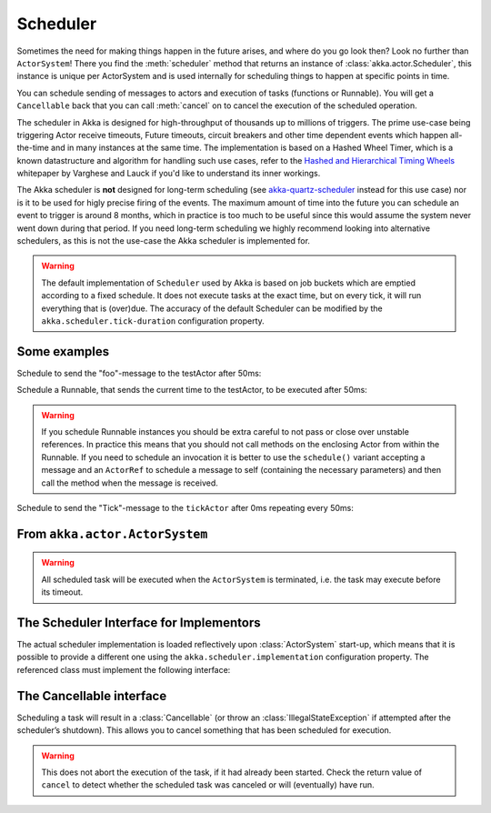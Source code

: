 
.. _scheduler-java:

Scheduler
#########

Sometimes the need for making things happen in the future arises, and where do
you go look then?  Look no further than ``ActorSystem``! There you find the
:meth:`scheduler` method that returns an instance of
:class:`akka.actor.Scheduler`, this instance is unique per ActorSystem and is
used internally for scheduling things to happen at specific points in time.

You can schedule sending of messages to actors and execution of tasks
(functions or Runnable).  You will get a ``Cancellable`` back that you can call
:meth:`cancel` on to cancel the execution of the scheduled operation.

The scheduler in Akka is designed for high-throughput of thousands up to millions 
of triggers. The prime use-case being triggering Actor receive timeouts, Future timeouts,
circuit breakers and other time dependent events which happen all-the-time and in many 
instances at the same time. The implementation is based on a Hashed Wheel Timer, which is
a known datastructure and algorithm for handling such use cases, refer to the `Hashed and Hierarchical Timing Wheels`_ 
whitepaper by Varghese and Lauck if you'd like to understand its inner workings. 

The Akka scheduler is **not** designed for long-term scheduling (see `akka-quartz-scheduler`_ 
instead for this use case) nor is it to be used for higly precise firing of the events.
The maximum amount of time into the future you can schedule an event to trigger is around 8 months,
which in practice is too much to be useful since this would assume the system never went down during that period.
If you need long-term scheduling we highly recommend looking into alternative schedulers, as this
is not the use-case the Akka scheduler is implemented for.

.. warning::

    The default implementation of ``Scheduler`` used by Akka is based on job
    buckets which are emptied according to a fixed schedule.  It does not
    execute tasks at the exact time, but on every tick, it will run everything
    that is (over)due.  The accuracy of the default Scheduler can be modified
    by the ``akka.scheduler.tick-duration`` configuration property.

.. _akka-quartz-scheduler: https://github.com/enragedginger/akka-quartz-scheduler
.. _Hashed and Hierarchical Timing Wheels: http://www.cs.columbia.edu/~nahum/w6998/papers/sosp87-timing-wheels.pdf

Some examples
-------------

Schedule to send the "foo"-message to the testActor after 50ms:

.. includecode:: code/jdocs/actor/SchedulerDocTest.java
   :include: imports1

.. includecode:: code/jdocs/actor/SchedulerDocTest.java
   :include: schedule-one-off-message

Schedule a Runnable, that sends the current time to the testActor, to be executed after 50ms:

.. includecode:: code/jdocs/actor/SchedulerDocTest.java
   :include: schedule-one-off-thunk

.. warning::

    If you schedule Runnable instances you should be extra careful
    to not pass or close over unstable references. In practice this means that you should
    not call methods on the enclosing Actor from within the Runnable.
    If you need to schedule an invocation it is better to use the ``schedule()``
    variant accepting a message and an ``ActorRef`` to schedule a message to self
    (containing the necessary parameters) and then call the method when the message is received.

Schedule to send the "Tick"-message to the ``tickActor`` after 0ms repeating every 50ms:

.. includecode:: code/jdocs/actor/SchedulerDocTest.java
   :include: imports1,imports2

.. includecode:: code/jdocs/actor/SchedulerDocTest.java
   :include: schedule-recurring

From ``akka.actor.ActorSystem``
-------------------------------

.. includecode:: ../../../akka-actor/src/main/scala/akka/actor/ActorSystem.scala
   :include: scheduler

.. warning::

  All scheduled task will be executed when the ``ActorSystem`` is terminated, i.e. 
  the task may execute before its timeout.

The Scheduler Interface for Implementors
----------------------------------------

The actual scheduler implementation is loaded reflectively upon
:class:`ActorSystem` start-up, which means that it is possible to provide a
different one using the ``akka.scheduler.implementation`` configuration
property. The referenced class must implement the following interface:

.. includecode:: ../../../akka-actor/src/main/java/akka/actor/AbstractScheduler.java
   :include: scheduler

The Cancellable interface
-------------------------

Scheduling a task will result in a :class:`Cancellable` (or throw an
:class:`IllegalStateException` if attempted after the scheduler’s shutdown).
This allows you to cancel something that has been scheduled for execution.

.. warning::

  This does not abort the execution of the task, if it had already been
  started.  Check the return value of ``cancel`` to detect whether the
  scheduled task was canceled or will (eventually) have run.

.. includecode:: ../../../akka-actor/src/main/scala/akka/actor/Scheduler.scala
   :include: cancellable

